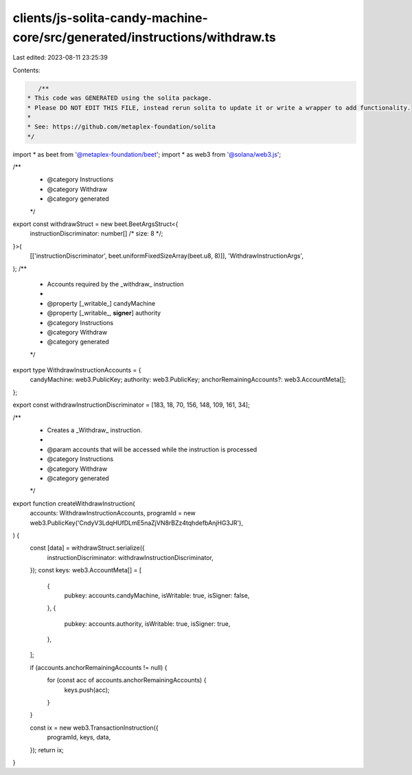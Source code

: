 clients/js-solita-candy-machine-core/src/generated/instructions/withdraw.ts
===========================================================================

Last edited: 2023-08-11 23:25:39

Contents:

.. code-block:: ts

    /**
 * This code was GENERATED using the solita package.
 * Please DO NOT EDIT THIS FILE, instead rerun solita to update it or write a wrapper to add functionality.
 *
 * See: https://github.com/metaplex-foundation/solita
 */

import * as beet from '@metaplex-foundation/beet';
import * as web3 from '@solana/web3.js';

/**
 * @category Instructions
 * @category Withdraw
 * @category generated
 */
export const withdrawStruct = new beet.BeetArgsStruct<{
  instructionDiscriminator: number[] /* size: 8 */;
}>(
  [['instructionDiscriminator', beet.uniformFixedSizeArray(beet.u8, 8)]],
  'WithdrawInstructionArgs',
);
/**
 * Accounts required by the _withdraw_ instruction
 *
 * @property [_writable_] candyMachine
 * @property [_writable_, **signer**] authority
 * @category Instructions
 * @category Withdraw
 * @category generated
 */
export type WithdrawInstructionAccounts = {
  candyMachine: web3.PublicKey;
  authority: web3.PublicKey;
  anchorRemainingAccounts?: web3.AccountMeta[];
};

export const withdrawInstructionDiscriminator = [183, 18, 70, 156, 148, 109, 161, 34];

/**
 * Creates a _Withdraw_ instruction.
 *
 * @param accounts that will be accessed while the instruction is processed
 * @category Instructions
 * @category Withdraw
 * @category generated
 */
export function createWithdrawInstruction(
  accounts: WithdrawInstructionAccounts,
  programId = new web3.PublicKey('CndyV3LdqHUfDLmE5naZjVN8rBZz4tqhdefbAnjHG3JR'),
) {
  const [data] = withdrawStruct.serialize({
    instructionDiscriminator: withdrawInstructionDiscriminator,
  });
  const keys: web3.AccountMeta[] = [
    {
      pubkey: accounts.candyMachine,
      isWritable: true,
      isSigner: false,
    },
    {
      pubkey: accounts.authority,
      isWritable: true,
      isSigner: true,
    },
  ];

  if (accounts.anchorRemainingAccounts != null) {
    for (const acc of accounts.anchorRemainingAccounts) {
      keys.push(acc);
    }
  }

  const ix = new web3.TransactionInstruction({
    programId,
    keys,
    data,
  });
  return ix;
}



